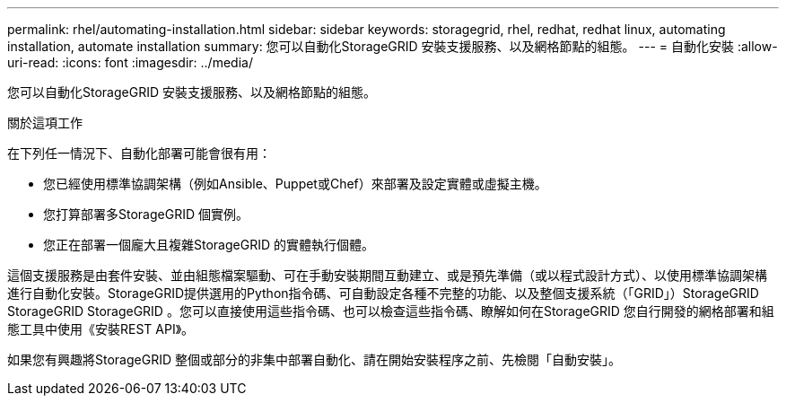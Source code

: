 ---
permalink: rhel/automating-installation.html 
sidebar: sidebar 
keywords: storagegrid, rhel, redhat, redhat linux, automating installation, automate installation 
summary: 您可以自動化StorageGRID 安裝支援服務、以及網格節點的組態。 
---
= 自動化安裝
:allow-uri-read: 
:icons: font
:imagesdir: ../media/


[role="lead"]
您可以自動化StorageGRID 安裝支援服務、以及網格節點的組態。

.關於這項工作
在下列任一情況下、自動化部署可能會很有用：

* 您已經使用標準協調架構（例如Ansible、Puppet或Chef）來部署及設定實體或虛擬主機。
* 您打算部署多StorageGRID 個實例。
* 您正在部署一個龐大且複雜StorageGRID 的實體執行個體。


這個支援服務是由套件安裝、並由組態檔案驅動、可在手動安裝期間互動建立、或是預先準備（或以程式設計方式）、以使用標準協調架構進行自動化安裝。StorageGRID提供選用的Python指令碼、可自動設定各種不完整的功能、以及整個支援系統（「GRID」）StorageGRID StorageGRID StorageGRID 。您可以直接使用這些指令碼、也可以檢查這些指令碼、瞭解如何在StorageGRID 您自行開發的網格部署和組態工具中使用《安裝REST API》。

如果您有興趣將StorageGRID 整個或部分的非集中部署自動化、請在開始安裝程序之前、先檢閱「自動安裝」。
